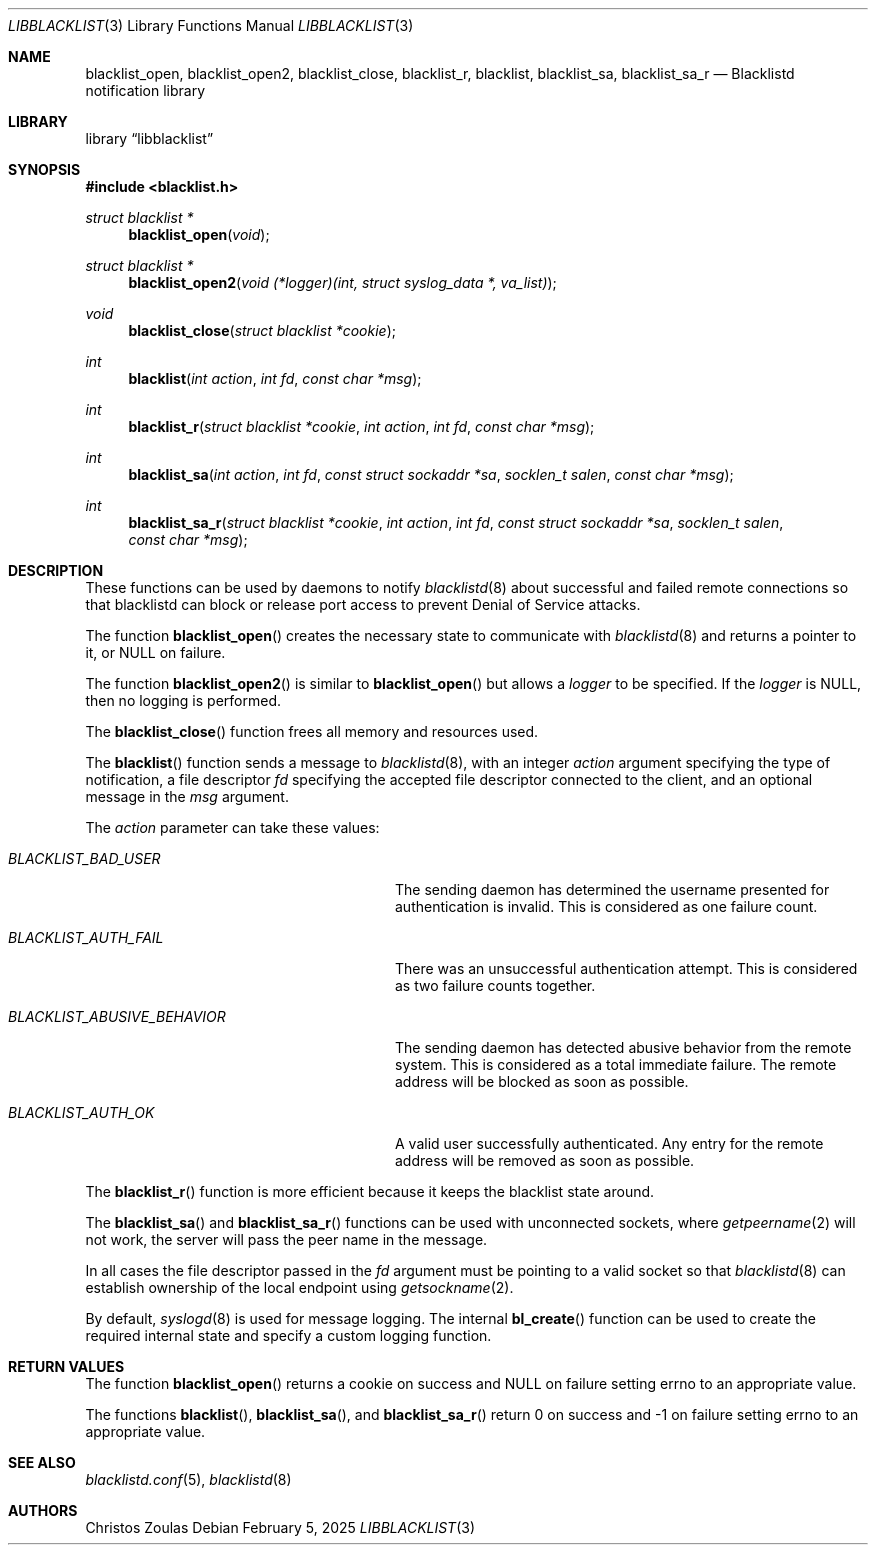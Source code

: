 .\" $NetBSD: libblacklist.3,v 1.7 2025/02/05 20:14:30 christos Exp $
.\"
.\" Copyright (c) 2015 The NetBSD Foundation, Inc.
.\" All rights reserved.
.\"
.\" This code is derived from software contributed to The NetBSD Foundation
.\" by Christos Zoulas.
.\"
.\" Redistribution and use in source and binary forms, with or without
.\" modification, are permitted provided that the following conditions
.\" are met:
.\" 1. Redistributions of source code must retain the above copyright
.\"    notice, this list of conditions and the following disclaimer.
.\" 2. Redistributions in binary form must reproduce the above copyright
.\"    notice, this list of conditions and the following disclaimer in the
.\"    documentation and/or other materials provided with the distribution.
.\"
.\" THIS SOFTWARE IS PROVIDED BY THE NETBSD FOUNDATION, INC. AND CONTRIBUTORS
.\" ``AS IS'' AND ANY EXPRESS OR IMPLIED WARRANTIES, INCLUDING, BUT NOT LIMITED
.\" TO, THE IMPLIED WARRANTIES OF MERCHANTABILITY AND FITNESS FOR A PARTICULAR
.\" PURPOSE ARE DISCLAIMED.  IN NO EVENT SHALL THE FOUNDATION OR CONTRIBUTORS
.\" BE LIABLE FOR ANY DIRECT, INDIRECT, INCIDENTAL, SPECIAL, EXEMPLARY, OR
.\" CONSEQUENTIAL DAMAGES (INCLUDING, BUT NOT LIMITED TO, PROCUREMENT OF
.\" SUBSTITUTE GOODS OR SERVICES; LOSS OF USE, DATA, OR PROFITS; OR BUSINESS
.\" INTERRUPTION) HOWEVER CAUSED AND ON ANY THEORY OF LIABILITY, WHETHER IN
.\" CONTRACT, STRICT LIABILITY, OR TORT (INCLUDING NEGLIGENCE OR OTHERWISE)
.\" ARISING IN ANY WAY OUT OF THE USE OF THIS SOFTWARE, EVEN IF ADVISED OF THE
.\" POSSIBILITY OF SUCH DAMAGE.
.\"
.Dd February 5, 2025
.Dt LIBBLACKLIST 3
.Os
.Sh NAME
.Nm blacklist_open ,
.Nm blacklist_open2 ,
.Nm blacklist_close ,
.Nm blacklist_r ,
.Nm blacklist ,
.Nm blacklist_sa ,
.Nm blacklist_sa_r
.Nd Blacklistd notification library
.Sh LIBRARY
.Lb libblacklist
.Sh SYNOPSIS
.In blacklist.h
.Ft struct blacklist *
.Fn blacklist_open "void"
.Ft struct blacklist *
.Fn blacklist_open2 "void (*logger)(int, struct syslog_data *, va_list)"
.Ft void
.Fn blacklist_close "struct blacklist *cookie"
.Ft int
.Fn blacklist "int action" "int fd" "const char *msg"
.Ft int
.Fn blacklist_r "struct blacklist *cookie" "int action" "int fd" "const char *msg"
.Ft int
.Fn blacklist_sa "int action" "int fd" "const struct sockaddr *sa" "socklen_t salen" "const char *msg"
.Ft int
.Fn blacklist_sa_r "struct blacklist *cookie" "int action" "int fd" "const struct sockaddr *sa" "socklen_t salen" "const char *msg"
.Sh DESCRIPTION
These functions can be used by daemons to notify
.Xr blacklistd 8
about successful and failed remote connections so that blacklistd can
block or release port access to prevent Denial of Service attacks.
.Pp
The function
.Fn blacklist_open
creates the necessary state to communicate with
.Xr blacklistd 8
and returns a pointer to it, or
.Dv NULL
on failure.
.Pp
The function
.Fn blacklist_open2
is similar to
.Fn blacklist_open
but allows a
.Fa logger
to be specified.
If the
.Fa logger
is
.Dv NULL ,
then no logging is performed.
.Pp
The
.Fn blacklist_close
function frees all memory and resources used.
.Pp
The
.Fn blacklist
function sends a message to
.Xr blacklistd 8 ,
with an integer
.Ar action
argument specifying the type of notification,
a file descriptor
.Ar fd
specifying the accepted file descriptor connected to the client,
and an optional message in the
.Ar msg
argument.
.Pp
The
.Ar action
parameter can take these values:
.Bl -tag -width ".Dv BLACKLIST_ABUSIVE_BEHAVIOR"
.It Va BLACKLIST_BAD_USER
The sending daemon has determined the username presented for
authentication is invalid.
This is considered as one failure count.
.It Va BLACKLIST_AUTH_FAIL
There was an unsuccessful authentication attempt.
This is considered as two failure counts together.
.It Va BLACKLIST_ABUSIVE_BEHAVIOR
The sending daemon has detected abusive behavior from the remote system.
This is considered as a total immediate failure.
The remote address will be blocked as soon as possible.
.It Va BLACKLIST_AUTH_OK
A valid user successfully authenticated.
Any entry for the remote address will be removed as soon as possible.
.El
.Pp
The
.Fn blacklist_r
function is more efficient because it keeps the blacklist state around.
.Pp
The
.Fn blacklist_sa
and
.Fn blacklist_sa_r
functions can be used with unconnected sockets, where
.Xr getpeername 2
will not work, the server will pass the peer name in the message.
.Pp
In all cases the file descriptor passed in the
.Fa fd
argument must be pointing to a valid socket so that
.Xr blacklistd 8
can establish ownership of the local endpoint
using
.Xr getsockname 2 .
.Pp
By default,
.Xr syslogd 8
is used for message logging.
The internal
.Fn bl_create
function can be used to create the required internal
state and specify a custom logging function.
.Sh RETURN VALUES
The function
.Fn blacklist_open
returns a cookie on success and
.Dv NULL
on failure setting
.Dv errno
to an appropriate value.
.Pp
The functions
.Fn blacklist ,
.Fn blacklist_sa ,
and
.Fn blacklist_sa_r
return
.Dv 0
on success and
.Dv \-1
on failure setting
.Dv errno
to an appropriate value.
.Sh SEE ALSO
.Xr blacklistd.conf 5 ,
.Xr blacklistd 8
.Sh AUTHORS
.An Christos Zoulas
